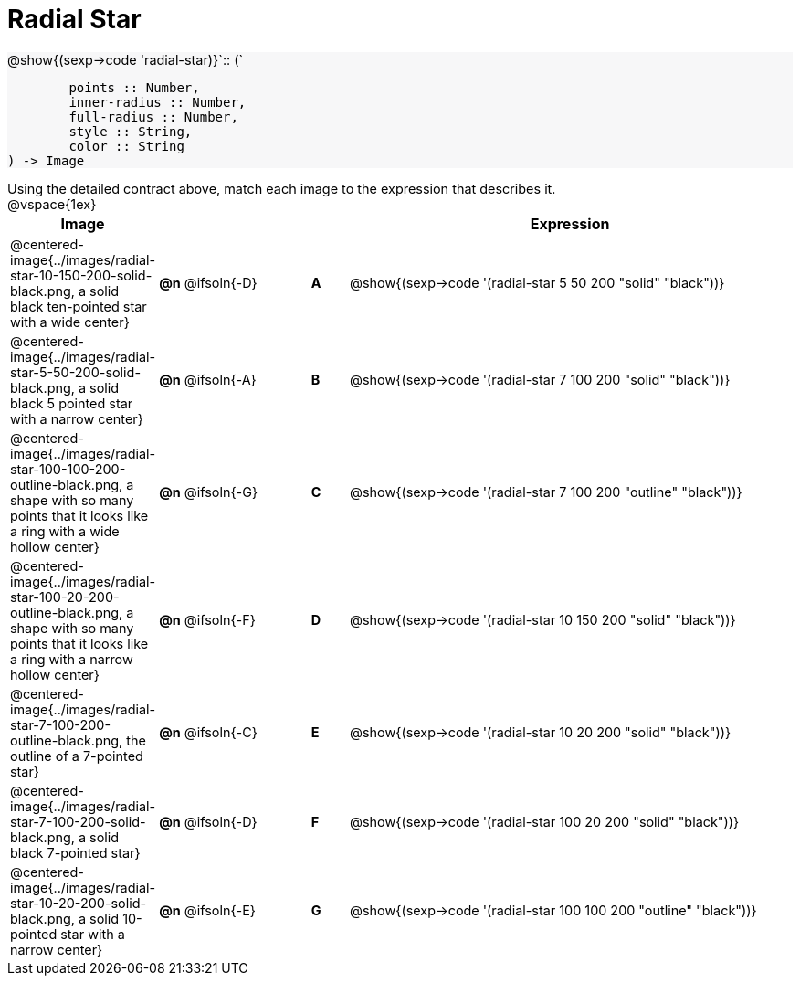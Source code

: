 = Radial Star

++++
<style>
#content td { height: 15pt; }
#content p { font-size: 0.9rem; margin: 0;}
#content div.circleevalsexp, .editbox, .cm-s-scheme {font-size: .75rem;}
#content img { width: 50%; }
#content .forceShadedBlockWTF { background-color: #f7f7f8; }
.highlight { padding: 0 !important; }
</style>
++++

[.forceShadedBlockWTF]
--
@show{(sexp->code 'radial-star)}`{two-colons} (`
```
	points :: Number,
	inner-radius :: Number,
	full-radius :: Number,
	style :: String,
	color :: String
) -> Image

```
--

Using the detailed contract above, match each image to the expression that describes it.

@vspace{1ex}
[cols="3,^.^3a,1,^.^1a,^.^12a",stripes="none",grid="none",frame="none", options="header"]
|===
|  Image
|  ||
|  Expression

| @centered-image{../images/radial-star-10-150-200-solid-black.png, a solid black ten-pointed star with a wide center}
| *@n* @ifsoln{-D} || *A*
| @show{(sexp->code '(radial-star 5 50 200 "solid" "black"))}

| @centered-image{../images/radial-star-5-50-200-solid-black.png, a solid black 5 pointed star with a narrow center}
| *@n* @ifsoln{-A} || *B*
| @show{(sexp->code '(radial-star 7 100 200 "solid" "black"))}

| @centered-image{../images/radial-star-100-100-200-outline-black.png, a shape with so many points that it looks like a ring with a wide hollow center}
| *@n* @ifsoln{-G} || *C*
| @show{(sexp->code '(radial-star 7 100 200 "outline" "black"))}

| @centered-image{../images/radial-star-100-20-200-outline-black.png, a shape with so many points that it looks like a ring with a narrow hollow center}
| *@n* @ifsoln{-F} || *D*
| @show{(sexp->code '(radial-star 10 150 200 "solid" "black"))}

| @centered-image{../images/radial-star-7-100-200-outline-black.png, the outline of a 7-pointed star}
| *@n* @ifsoln{-C} || *E*
| @show{(sexp->code '(radial-star 10 20 200 "solid" "black"))}

| @centered-image{../images/radial-star-7-100-200-solid-black.png, a solid black 7-pointed star}
| *@n* @ifsoln{-D} || *F*
| @show{(sexp->code '(radial-star 100 20 200 "solid" "black"))}

| @centered-image{../images/radial-star-10-20-200-solid-black.png, a solid 10-pointed star with a narrow center}
| *@n* @ifsoln{-E} || *G*
| @show{(sexp->code '(radial-star 100 100 200 "outline" "black"))}

|===
